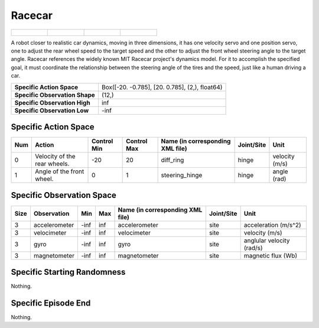 Racecar
=======

.. list-table::

    * - .. figure:: ../../_static/images/racecar_front.jpeg
            :width: 200px
        .. centered:: front
      - .. figure:: ../../_static/images/racecar_back.jpeg
            :width: 200px
        .. centered:: back
      - .. figure:: ../../_static/images/racecar_left.jpeg
            :width: 200px
        .. centered:: left
      - .. figure:: ../../_static/images/racecar_right.jpeg
            :width: 200px
        .. centered:: right

A robot closer to realistic car dynamics, moving in three dimensions, it has one velocity servo and one position servo, one to adjust the rear wheel speed to the target speed and the other to adjust the front wheel steering angle to the target angle. Racecar references the widely known MIT Racecar project's dynamics model. For it to accomplish the specified goal, it must coordinate the relationship between the steering angle of the tires and the speed, just like a human driving a car.

+---------------------------------+-------------------------------------------------------------------+
| **Specific Action Space**       | Box([-20.          -0.785], [20.          0.785], (2,), float64)  |
+---------------------------------+-------------------------------------------------------------------+
| **Specific Observation Shape**  | (12,)                                                             |
+---------------------------------+-------------------------------------------------------------------+
| **Specific Observation High**   | inf                                                               |
+---------------------------------+-------------------------------------------------------------------+
| **Specific Observation Low**    | -inf                                                              |
+---------------------------------+-------------------------------------------------------------------+


Specific Action Space
---------------------

+------+-------------------------------+--------------+--------------+-----------------------------------+-------------+-----------------+
| Num  | Action                        | Control Min  | Control Max  | Name (in corresponding XML file)  | Joint/Site  | Unit            |
+======+===============================+==============+==============+===================================+=============+=================+
| 0    | Velocity of the rear wheels.  | -20          | 20           | diff_ring                         | hinge       | velocity (m/s)  |
+------+-------------------------------+--------------+--------------+-----------------------------------+-------------+-----------------+
| 1    | Angle of the front wheel.     | 0            | 1            | steering_hinge                    | hinge       | angle (rad)     |
+------+-------------------------------+--------------+--------------+-----------------------------------+-------------+-----------------+


Specific Observation Space
--------------------------

+-------+----------------+------+------+-----------------------------------+-------------+----------------------------+
| Size  | Observation    | Min  | Max  | Name (in corresponding XML file)  | Joint/Site  | Unit                       |
+=======+================+======+======+===================================+=============+============================+
| 3     | accelerometer  | -inf | inf  | accelerometer                     | site        | acceleration (m/s^2)       |
+-------+----------------+------+------+-----------------------------------+-------------+----------------------------+
| 3     | velocimeter    | -inf | inf  | velocimeter                       | site        | velocity (m/s)             |
+-------+----------------+------+------+-----------------------------------+-------------+----------------------------+
| 3     | gyro           | -inf | inf  | gyro                              | site        | anglular velocity (rad/s)  |
+-------+----------------+------+------+-----------------------------------+-------------+----------------------------+
| 3     | magnetometer   | -inf | inf  | magnetometer                      | site        | magnetic flux (Wb)         |
+-------+----------------+------+------+-----------------------------------+-------------+----------------------------+


Specific Starting Randomness
----------------------------

Nothing.

Specific Episode End
--------------------

Nothing.
